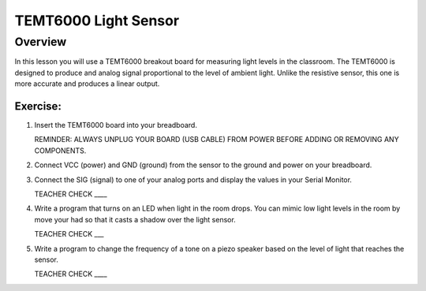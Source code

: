 TEMT6000 Light Sensor
==============

Overview
--------

In this lesson you will use a TEMT6000 breakout board for measuring light levels in the classroom. The TEMT6000 is designed to produce and analog signal proportional to the level of ambient light. Unlike the resistive sensor, this one is more accurate and produces a linear output.

.. figure:: images/image38.png
   :alt: 

Exercise:
~~~~~~~~~

#. Insert the TEMT6000 board into your breadboard.

   REMINDER: ALWAYS UNPLUG YOUR BOARD (USB CABLE) FROM POWER BEFORE ADDING OR REMOVING ANY COMPONENTS.

#. Connect VCC (power) and GND (ground) from the sensor to the ground and power on your breadboard.
#. Connect the SIG (signal) to one of your analog ports and display the values in your Serial Monitor.

   TEACHER CHECK \_\_\_\_

#. Write a program that turns on an LED when light in the room drops. You can mimic low light levels in the room by move your had so that it casts a shadow over the light sensor.

   TEACHER CHECK \_\_\_

#. Write a program to change the frequency of a tone on a piezo speaker based on the level of light that reaches the sensor.

   TEACHER CHECK \_\_\_\_
